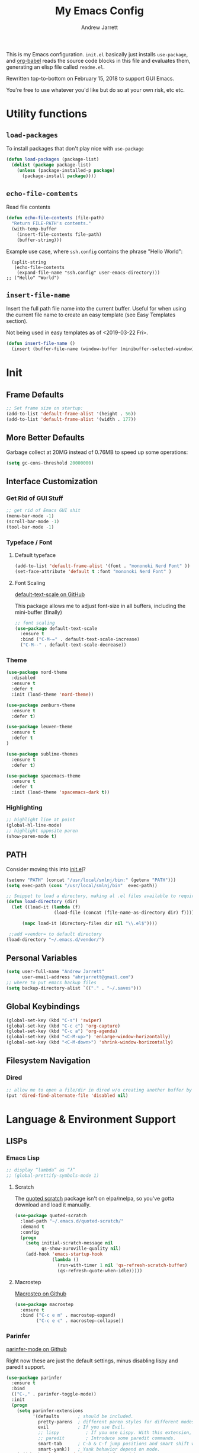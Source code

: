 
#+TITLE: My Emacs Config
#+AUTHOR: Andrew Jarrett
#+EMAIL: ahrjarrett@gmail.com


This is my Emacs configuration. =init.el= basically just installs =use-package=, and [[https://orgmode.org/worg/org-contrib/babel/][org-babel]] reads the source code blocks in this file and evaluates them, generating an elisp file called =readme.el=.

Rewritten top-to-bottom on February 15, 2018 to support GUI Emacs.

You're free to use whatever you'd like but do so at your own risk, etc etc.

* Utility functions

** =load-packages=
To install packages that don't play nice with =use-package=
#+BEGIN_SRC emacs-lisp
  (defun load-packages (package-list)
    (dolist (package package-list)
      (unless (package-installed-p package)
        (package-install package))))
#+END_SRC

** =echo-file-contents=
Read file contents
#+BEGIN_SRC emacs-lisp
  (defun echo-file-contents (file-path)
    "Return FILE-PATH's contents."
    (with-temp-buffer
      (insert-file-contents file-path)
      (buffer-string)))
#+END_SRC

Example use case, where =ssh.config= contains the phrase "Hello World":
#+BEGIN_SRC
  (split-string
   (echo-file-contents
    (expand-file-name "ssh.config" user-emacs-directory)))
;; ("Hello" "World")
#+END_SRC

** =insert-file-name=

Insert the full path file name into the current buffer. Useful for when using the current file name to create an easy template (see Easy Templates section).

Not being used in easy templates as of <2019-03-22 Fri>.

#+BEGIN_SRC emacs-lisp
(defun insert-file-name ()
  (insert (buffer-file-name (window-buffer (minibuffer-selected-window)))))
#+END_SRC


* Init

** Frame Defaults
#+BEGIN_SRC emacs-lisp
  ;; Set frame size on startup:
  (add-to-list 'default-frame-alist '(height . 56))
  (add-to-list 'default-frame-alist '(width . 177))
#+END_SRC

** More Better Defaults
Garbage collect at 20MG instead of 0.76MB to speed up some operations:
#+BEGIN_SRC emacs-lisp
  (setq gc-cons-threshold 20000000)
#+END_SRC

** Interface Customization
*** Get Rid of GUI Stuff
#+BEGIN_SRC emacs-lisp
  ;; get rid of Emacs GUI shit
  (menu-bar-mode -1)
  (scroll-bar-mode -1)
  (tool-bar-mode -1)
#+END_SRC
*** Typeface / Font
**** Default typeface

#+BEGIN_SRC emacs-lisp
  (add-to-list 'default-frame-alist '(font . "mononoki Nerd Font" ))
  (set-face-attribute 'default t :font "mononoki Nerd Font" )
#+END_SRC

**** Font Scaling
[[https://github.com/purcell/default-text-scale][default-text-scale on GitHub]]

This package allows me to adjust font-size in all buffers, including the mini-buffer (finally)

#+BEGIN_SRC emacs-lisp
  ;; font scaling
  (use-package default-text-scale
    :ensure t
    :bind ("C-M-=" . default-text-scale-increase)
    ("C-M--" . default-text-scale-decrease))
#+END_SRC

*** Theme

#+BEGIN_SRC emacs-lisp
  (use-package nord-theme
    :disabled
    :ensure t
    :defer t
    :init (load-theme 'nord-theme))

  (use-package zenburn-theme
    :ensure t
    :defer t)

  (use-package leuven-theme
    :ensure t
    :defer t
  )

  (use-package sublime-themes
    :ensure t
    :defer t)

  (use-package spacemacs-theme
    :ensure t
    :defer t
    :init (load-theme 'spacemacs-dark t))

#+END_SRC

*** Highlighting
#+BEGIN_SRC emacs-lisp
  ;; highlight line at point
  (global-hl-line-mode)
  ;; highlight opposite paren
  (show-paren-mode t)
#+END_SRC


** PATH

Consider moving this into [[file:init.el][init.el]]?

#+BEGIN_SRC emacs-lisp
  (setenv "PATH" (concat "/usr/local/smlnj/bin:" (getenv "PATH")))
  (setq exec-path (cons "/usr/local/smlnj/bin"  exec-path))

  ;; Snippet to load a directory, making al .el files available to require
  (defun load-directory (dir)
    (let ((load-it (lambda (f)
                    (load-file (concat (file-name-as-directory dir) f)))))

        (mapc load-it (directory-files dir nil "\\.el$"))))

   ;;add =vendor= to default directory
  (load-directory "~/.emacs.d/vendor/")

#+END_SRC

** Personal Variables
#+BEGIN_SRC emacs-lisp
  (setq user-full-name "Andrew Jarrett"
        user-email-address "ahrjarrett@gmail.com")
  ;; where to put emacs backup files
  (setq backup-directory-alist `(("." . "~/.saves")))
#+END_SRC

** Global Keybindings
#+BEGIN_SRC emacs-lisp
  (global-set-key (kbd "C-s") 'swiper)
  (global-set-key (kbd "C-c c") 'org-capture)
  (global-set-key (kbd "C-c a") 'org-agenda)
  (global-set-key (kbd "<C-M-up>") 'enlarge-window-horizontally)
  (global-set-key (kbd "<C-M-down>") 'shrink-window-horizontally)
#+END_SRC

** Filesystem Navigation
*** Dired
#+BEGIN_SRC emacs-lisp
  ;; allow me to open a file/dir in dired w/o creating another buffer by hitting `a`
  (put 'dired-find-alternate-file 'disabled nil)
#+END_SRC


* Language & Environment Support
** LISPs
*** Emacs Lisp
#+BEGIN_SRC emacs-lisp
  ;; display “lambda” as “λ”
  ;; (global-prettify-symbols-mode 1)
#+END_SRC
**** Scratch
The [[https://github.com/narendraj9/quoted-scratch][quoted scratch]] package isn't on elpa/melpa, so you've gotta download and load it manually.

#+BEGIN_SRC emacs-lisp
  (use-package quoted-scratch
    :load-path "~/.emacs.d/quoted-scratch/"
    :demand t
    :config
    (progn
      (setq initial-scratch-message nil
            qs-show-auroville-quality nil)
      (add-hook 'emacs-startup-hook
                (lambda ()
                  (run-with-timer 1 nil 'qs-refresh-scratch-buffer)
                  (qs-refresh-quote-when-idle)))))
#+END_SRC

**** Macrostep
[[https://github.com/joddie/macrostep][Macrostep on Github]]
#+BEGIN_SRC emacs-lisp
  (use-package macrostep
    :ensure t
    :bind ("C-c e m" . macrostep-expand)
          ("C-c e c" . macrostep-collapse))
#+END_SRC
*** Parinfer
[[https://github.com/DogLooksGood/parinfer-mode][parinfer-mode on Github]]

Right now these are just the default settings, minus disabling lispy and paredit support.
#+BEGIN_SRC emacs-lisp
  (use-package parinfer
    :ensure t
    :bind
    (("C-," . parinfer-toggle-mode))
    :init
    (progn
      (setq parinfer-extensions
            '(defaults       ; should be included.
              pretty-parens  ; different paren styles for different modes.
              evil           ; If you use Evil.
              ;; lispy          ; If you use Lispy. With this extension, you should install Lispy and do not enable lispy-mode directly.
              ;; paredit        ; Introduce some paredit commands.
              smart-tab      ; C-b & C-f jump positions and smart shift with tab & S-tab.
              smart-yank))   ; Yank behavior depend on mode.
      (add-hook 'clojure-mode-hook #'parinfer-mode)
      (add-hook 'emacs-lisp-mode-hook #'parinfer-mode)
      (add-hook 'common-lisp-mode-hook #'parinfer-mode)
      (add-hook 'scheme-mode-hook #'parinfer-mode)
      (add-hook 'lisp-mode-hook #'parinfer-mode)))
#+END_SRC
*** Clojure
[[https://github.com/clojure-emacs/clojure-mode][Clojure-Mode on Github]]
#+BEGIN_SRC emacs-lisp
(use-package clojure-mode
  :ensure t
  :config)
#+END_SRC

**** CIDER
#+BEGIN_SRC emacs-lisp
  (use-package cider
    :ensure t)
#+END_SRC

** Python

Use tabs, set tab width to 2, delete whitespace on save:
#+BEGIN_SRC emacs-lisp
  (add-hook 'python-mode-hook
            (lambda ()
              (setq-default indent-tabs-mode t)
              (setq-default tab-width 2)
              (setq-default py-indent-tabs-mode t)
              (add-to-list 'write-file-functions 'delete-trailing-whitespace)))
#+END_SRC

** ML

*** SML
[[https://elpa.gnu.org/packages/sml-mode.html][SML Mode on ELPA]]
#+BEGIN_SRC emacs-lisp
  (use-package sml-mode
    :ensure t
    :mode (("\\.sml\\'" . sml-mode)))
#+END_SRC

*** ReasonML
[[https://github.com/reasonml-editor/reason-mode][Reason Mode on GitHub]]
#+BEGIN_SRC emacs-lisp
  (use-package reason-mode
    :ensure t
    :init
    (add-hook 'reason-mode-hook (lambda ())
            (add-hook 'before-save-hook 'refmt-before-save))
    :mode ("\\.rei?'" . reason-mode))
#+END_SRC

*** OCaml
[[https://github.com/ocaml/tuareg][Tuareg Mode on GitHub]]

#+BEGIN_SRC emacs-lisp
  (use-package tuareg
    :mode ("\\.ml[ily]?$" . tuareg-mode)
    :ensure t)
#+End_SRC

**** DONE Add regex for types of file extensions in =:mode=

** Elm
#+BEGIN_SRC emacs-lisp
  (use-package elm-mode
    :mode ("\\.elm\\'" . elm-mode)
    :init (setq elm-format-on-save t))
#+END_SRC

** Web
*** JS2 Mode
[[https://elpa.gnu.org/packages/js2-mode.html][js2-mode on ELPA]]
#+BEGIN_SRC emacs-lisp
  (use-package js2-mode
    :ensure t
    :mode (("\\.js$" . js2-mode)) ;; makes sure we don't use for jsx files, too
    :interpreter ("node" . js2-mode)
    :config
    (setq-default js2-strict-missing-semi-warning nil)
    (setq-default js2-strict-trailing-comma-warning nil)
    (add-hook 'js2-mode-hook (lambda () (setq js2-basic-offset 2))))
#+END_SRC

*** React/JSX

[[https://github.com/felipeochoa/rjsx-mode][rjsx-mode on GitHub]]

#+BEGIN_SRC emacs-lisp
  (use-package rjsx-mode
    :ensure t)
#+END_SRC

*** Web Mode
[[http://web-mode.org/][web-mode docs]]

TODO really dig into react, make sure you can use arrow fn in component attribute.

#+BEGIN_SRC emacs-lisp
  (use-package web-mode
    :ensure t
    :mode (("\\.html\\'" . web-mode ))
    :mode (("\\.css\\'" . web-mode ))
    :init
    (progn
      (setq web-mode-markup-indent-offset 2)
      (setq web-mode-code-indent-offset 2)
      (setq web-mode-css-indent-offset 2)

      (setq web-mode-enable-auto-pairing t)
      (setq web-mode-enable-css-colorization t)))

#+END_SRC

#+RESULTS:

*** LESS
#+BEGIN_SRC emacs-lisp
  (use-package less-css-mode
    :ensure t
    ;:commands less-css-mode
    ;:config
    ;(use-package js2-mode)
    ;(use-package skewer-less)
    )

#+END_SRC

*** Prettier JS
DONE Once you get web-mode working, uncomment the line that adds a hook for prettier.

#+BEGIN_SRC emacs-lisp
(use-package prettier-js
  :disabled
  :ensure t
  :init
  (add-hook 'js2-mode-hook 'prettier-js-mode)
  (add-hook 'web-mode-hook 'prettier-js-mode)
  (setq prettier-js-args
        '("--trailing-comma" "all"
          "--single-quote" "true")))
#+END_SRC

** Markdown

[[https://jblevins.org/projects/markdown-mode/][Markdown Mode Docs]]
#+BEGIN_SRC emacs-lisp
  (use-package markdown-mode
    :ensure t
    :commands (markdown-mode gfm-mode)
    :mode (("README\\.md\\'" . gfm-mode)
           ("\\.md\\'" . markdown-mode)
           ("\\.markdown\\'" . markdown-mode))
    :init (setq markdown-command "multimarkdown"))

#+END_SRC


* Eshell

** Prompt
[[https://www.emacswiki.org/emacs/EshellPrompt][Prompt Docs here]]

*** TODO Remove pathname /conditionally/, depending on width of buffer
*Here:* Remove pathname from prompt so I can actually read wtf I'm typing.

#+BEGIN_SRC emacs-lisp
  ;(setq eshell-prompt-function
  ;  (lambda ()
  ;    (concat (format-time-string "%Y-%m-%d %H:%M" (current-time))
  ;      (if (= (user-uid) 0) " # " " $ "))))
#+END_SRC



* Org-Mode
** Basic Org Config

The latest version of org-mode is manually installed in this directory under [[file:org-mode/][org-mode/]]. This is to provide more extensive language support for org-babel.

#+BEGIN_SRC emacs-lisp
  (setq org-ellipsis "  ▼")
  (setq org-startup-indented t)
  (setq org-table-convert-region-max-lines 3000)

  ;; turn on visual line mode automatically for .org files
  (add-hook 'org-mode-hook #'turn-on-visual-line-mode)

  (use-package htmlize
    :ensure t)

  (use-package org-bullets
    :ensure t
    :config
    (add-hook 'org-mode-hook #'org-bullets-mode))

  ;; Custom variables
  (custom-set-variables
   '(org-directory "~/Dropbox/orgfiles")
   '(org-default-notes-file (concat org-directory "/notes.org")))

  (setq org-agenda-files (list "~/Dropbox/org/ownlocal"))

  ;; org-mode agenda config from Home computer, changed for Work 08/01/18
  ;;(setq org-agenda-files (list (concat org-directory "/google-calendar.org")
  ;;                             (concat org-directory "/index.org"))))
#+END_SRC


** Org-Babel

*** Shell

#+BEGIN_SRC emacs-lisp

#+END_SRC

*** SML

[[https://github.com/swannodette/ob-sml][ob-sml on GitHub]]

#+BEGIN_QUOTE
Start a sml REPL with =M-x run-sml=. You should now be able to place your cursor in the code block and evaluate with =C-c C-c= and the contents of your code block will evaluate inline.
#+END_QUOTE

#+BEGIN_SRC emacs-lisp
  ;(require 'ob-sml nil 'noerror)
#+END_SRC

*** Kick it all off

- =org-babel-do-load-languages= tells org-mode which languages it can evaluate in source code blocks. Add additional languages as =cons= cells, for example: =(ocaml . t )=.
- =ocp-indent= tells org-mode how to export OCaml results to other formats, for example html. For this to work, make sure you've installed it with:

  =$ opam install ocp-indent=

  And that you have the correct load-path. After it installs, opam will tell you where it is.

Note that =shell-command-switch= is commented out. That's because [[https://dev.realworldocaml.org/install.html%0A][according to the OCaml setup instructions]], this value needs to be changed when using utop (or maybe any shell in general?). Anyway, for now it works.

#+BEGIN_SRC emacs-lisp
  (org-babel-do-load-languages
   'org-babel-load-languages
   '(
     ;;(sml . t)
     ;;(ocaml . t)
    ))

  ;; According to this
  ;;(setq shell-command-switch "-lc")


  ;; after installing ocp-indent:
  ;;(add-to-list 'load-path "/Users/aj/.opam/default/share/emacs/site-lisp"
  ;;             (require 'ocp-indent))
#+END_SRC


*** Exporting

**** Defaults

#+BEGIN_SRC emacs-lisp
  ;; removes annoying numbering from headers when exporting to HTML.
  ;; (the equivalent of putting #OPTIONS: num:nil  at the top of an org file)
  (setq org-export-with-section-numbers nil)

  ;; don't confirm evaluating source blocks on export:
  (setq org-confirm-babel-evaluate nil)
#+END_SRC

**** GitHub Markdown Export

[[https://github.com/larstvei/ox-gfm][ox-gfm on GitHub]]
[[https://melpa.org/#/ox-gfm][ox-gfm on MELPA]]

#+BEGIN_SRC emacs-lisp
  (use-package ox-gfm
    :ensure t)

  (eval-after-load "org"
    '(require 'ox-gfm nil t))
#+END_SRC



** Easy Templates

[[https://orgmode.org/manual/Easy-templates.html][Docs for Easy Templates]]

*** Org Mode Default Headers

Use =<P + TAB= to create a header like this:

#+BEGIN_SRC
#+TITLE:
#+AUTHOR: Andrew Jarrett
#+EMAIL: ahrjarrett@gmail.com
#+DATE: <2019-03-22 Fri>
#+END_SRC

Note that [[https://emacs.stackexchange.com/questions/44044/concat-in-org-easy-templates][this Stack Overflow question]] explains how we're able to use concat using the backtick and a comma in the list we pass to ~org-structure-template-alist~.

#+BEGIN_SRC emacs-lisp
  (add-to-list 'org-structure-template-alist
               `("P" ,(concat "#+TITLE: ?" "\n" "#+AUTHOR: " user-full-name "\n" "#+EMAIL:" user-email-address "\n" "#+DATE: " (format-time-string "%m/%d/%Y"))))

#+END_SRC


** Org Autocomplete
Disabled <2018-09-22 Sat> because of minor annoyances while writing reports or prose in org-mode.

#+BEGIN_SRC emacs-lisp
  (use-package org-ac
    :disabled
    :ensure t
    ;; why is this require in init necessary? is it?
    :init (progn
           (require 'org-ac)
           (org-ac/config-default)))
#+END_SRC

** Org Capture
#+BEGIN_SRC emacs-lisp
  ;; Go into Insert state after org-capture
  (add-hook 'org-capture-mode-hook 'evil-insert-state)

  ;; NOTE: %i allows you to mark a block of text anywhere in Emacs,
  ;; run Org-Capture, and it will drop that text into the capture.
  (setq org-capture-templates
        '(("a" "Appointment" entry (file+headline  (concat org-directory "/google-calendar.org") "Appointments")
               "* TODO %?\n:PROPERTIES:\n\n:END:\nDEADLINE: %^T \n %i\n")
          ("b" "Bookmark" entry (file+headline     (concat org-directory "/index.org") "Bookmarks")
               "* %^L %^g \n%T" :prepend t)
          ("j" "Journal" entry (file+datetree      (concat org-directory "/journal.org"))
               "* %?\nEntered on %U\n  %i\n  %a")
          ("n" "Note:" entry (file+headline         (concat org-directory "/notes.org") "Notes")
               "* Note %? %^g \n%i\n%T")
          ("t" "Todo Item" entry (file+headline    (concat org-directory "/todo.org") "Todo Items")
               "* TODO %?\n%T" :prepend t)))

#+END_SRC

** Org-Trello

*Note:* Apparently =org-trello= doesn't always play nice with =use-package=, so for now I'm installing manually. Will have to reinstall using =M-x package-install= on fresh installs of Emacs.

#+BEGIN_SRC emacs-lisp
  ;;(load-packages '(org-trello))
  ;;(require 'org-trello)
  ;;(setq org-trello-files
  ;;  (directory-files "~/Dropbox/org/ownlocal/trello" ".*\.org$"))
#+END_SRC


* All Other Packages
** Evil-Mode
[[https://github.com/emacs-evil/evil][Evil-mode on Github]]
#+BEGIN_SRC emacs-lisp
  (use-package evil
     :ensure t
     :init (setq evil-want-C-i-jump nil)
     :config
     (evil-mode 1))
#+END_SRC

*** Evil Config

This occur-mode hook allows me to hit =C-z= in a Magit buffer to turn on/off Evil bindings:
#+BEGIN_SRC emacs-lisp
  (add-hook 'occur-mode-hook
      (lambda ()
        (evil-add-hjkl-bindings occur-mode-map 'emacs
          (kbd "/")       'evil-search-forward
          (kbd "n")       'evil-search-next
          (kbd "N")       'evil-search-previous
          (kbd "C-d")     'evil-scroll-down)))
          ;; This line conflicts with Emacs' built in modifier key
          ;;(kbd "C-u")     'evil-scroll-up

#+END_SRC

*** Evil-Surround
#+BEGIN_SRC emacs-lisp
  (use-package evil-surround
    :ensure t
    :config
    (global-evil-surround-mode 1))

#+END_SRC

*** Org-Evil

#+BEGIN_SRC emacs-lisp
  (use-package org-evil
    :disabled
    :ensure t)
#+END_SRC


** Which-Key
#+BEGIN_SRC emacs-lisp
  (use-package which-key
    :ensure t
    :config
    (which-key-mode))
#+END_SRC

** TODO Helm
[[https://github.com/emacs-helm/helm][Helm on GitHub]]

Todo: Configure Helm & start doing cool stuff.

#+BEGIN_SRC emacs-lisp
  (use-package helm
    :disabled
    :ensure t)
#+END_SRC


** TODO Ivy (disabled)
Currently disabled so I can try out helm for a bit.
<2018-09-23 Sun>

[[https://github.com/abo-abo/swiper][Repository for Ivy, Swiper & Counsel]]

#+BEGIN_SRC emacs-lisp
  (use-package ivy
    :ensure t
    :init
    ;; This line is necessary to disable ligatures in Ivy
    ;; (otherwise it crashes)
    (add-hook 'ivy-mode
              (lambda ()
                (setq auto-composition-mode nil)))

    :config
    (ivy-mode 1)

    (use-package counsel
      :ensure t))
#+END_SRC

** Try
#+BEGIN_SRC emacs-lisp
  (use-package try
    :ensure t)
#+END_SRC

** Completion
*** Company-Mode
#+BEGIN_SRC emacs-lisp
  (use-package company
    :ensure t
    :defer t
    :init (global-company-mode)
    :config
    (progn
      ;; Use Company for completion
      (bind-key [remap completion-at-point] #'company-complete company-mode-map)

      (setq company-tooltip-align-annotations t
            ;; Easy navigation to candidates with M-<n>
            ;; Does this also work in reverse with M-<p>?
            company-show-numbers t)
      (setq company-dabbrev-downcase nil))
    :diminish company-mode)

#+END_SRC

*** TODO Auto-Complete [disabled]
#+BEGIN_SRC emacs-lisp
  (use-package auto-complete
    :ensure t
    :init
    (progn
      (ac-config-default)
      (global-auto-complete-mode t)))
#+END_SRC

** Projectile
[[https://github.com/bbatsov/projectile][Projectile on Github]]
#+BEGIN_SRC emacs-lisp
  (use-package projectile
    :ensure t
    :config
    (projectile-global-mode)
    (add-to-list 'projectile-globally-ignored-directories "node_modules")
    ;; use ivy for pattern matching and completion
    (setq projectile-completion-system 'ivy))
#+END_SRC

** Git
*** Magit
[[https://github.com/magit/magit][Magit on Github]]
#+BEGIN_SRC emacs-lisp
  (use-package magit
    :ensure t
    :bind (("C-c g" . magit-status)))
#+END_SRC

*** Git Gutter
[[https://github.com/syohex/emacs-git-gutter][Git Gutter's Github Repo]]
Disabled: <2018-09-22 Sat>

#+BEGIN_SRC emacs-lisp
  (use-package git-gutter
    :disabled
    :ensure t
    :init
    (global-git-gutter-mode +1))
#+END_SRC

* Miscellaneous
** Sunshine

[[https://github.com/aaronbieber/sunshine.el][Sunshine.el on Github]]
#+BEGIN_SRC emacs-lisp
  (use-package sunshine
    :disabled
    :ensure t
    :commands sunshine-forecast
    :config
    (setq sunshine-appid (echo-file-contents
                          (expand-file-name "sunshine.key" user-emacs-directory)))
    (setq sunshine-location "Denver, CO, USA")
    (setq sunshine-show-icons t))
#+END_SRC

* Todo
** TODO Install & Configure CIDER (file under LISPs -> Clojure)
** DONE Paredit [disabled]
Currently disabled as I'm trying [[https://github.com/shaunlebron/parinfer][parinfer]]

#+BEGIN_SRC emacs-lisp
  (use-package paredit
    :disabled
    :ensure t
    :init
      (autoload 'enable-paredit-mode "paredit" "Turn on pseudo-structural editing of Lisp code." t)
      (add-hook 'emacs-lisp-mode-hook       #'enable-paredit-mode)
      (add-hook 'eval-expression-minibuffer-setup-hook #'enable-paredit-mode)
      (add-hook 'ielm-mode-hook             #'enable-paredit-mode)
      (add-hook 'lisp-mode-hook             #'enable-paredit-mode)
      (add-hook 'lisp-interaction-mode-hook #'enable-paredit-mode)
      (add-hook 'scheme-mode-hook           #'enable-paredit-mode)

      ;; turn on paredit for clojure:
      (add-hook 'clojure-mode-hook #'paredit-mode))
#+END_SRC
** DONE indium [disabled]
#+BEGIN_QUOTE
Indium is a JavaScript development environment for Emacs.
#+END_QUOTE

[[https://indium.thedocs.io/en/latest/][Docs]] [[https://github.com/NicolasPetton/Indium][GitHub]]

Indium suppoNodejs >= 8.x is required for Indium to work.
Indium is availabe on MELPA, MELPA Stable.

#+BEGIN_SRC emacs-lisp
  (use-package indium
    :disabled
    :ensure t)
#+END_SRC

Useful functions:

1. _Start a process_: =M-x indium-run-node=
   Brings this up in the mini-buffer =Node command: node <point>=

   This is what the REPL brings up when you run vanilla node:

   #+BEGIN_SRC
   Getting started:

   - Press <<return>> on links to open an inspector
   - Press <M-p> and <M-n> to navigate in the history
   - Use <M-x indium-scratch> to open a scratch buffer for JS evaluation
   - Press <C-h m> to see a list of available keybindings
   - Press <C-c C-o> to clear the output

   To disconnect from the JavaScript process, press <C-c C-q>.
   Doing this will also close all inspectors and debugger buffers
   connected to the process.
   #+END_SRC

   Necessary REPL command cheat sheet:

   | Command    | Behavior                            |
   |------------+-------------------------------------|
   | <<return>> | (On links) Open an inspector        |
   | <C-h m>    | See a list of available keybindings |
   | <C-c C-o>  | Clear input                         |
   | <C-c C-q>  | Disconnect from JS process          |

2. _Restart a process_: =M-x-restart-node=

3. _JavaScript Scratch Buffer_: =M-x indium-scratch=

   Use <M-x indium-scratch> to open a scratch buffer for JS evaluation

** DONE Put custom keybindings in Org-Mode into Custom Keybindings section
